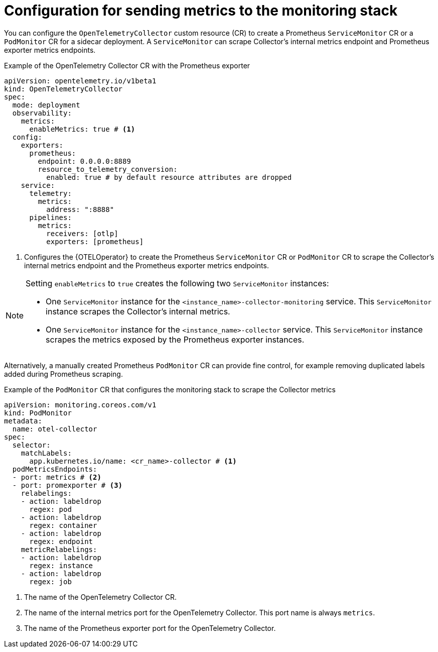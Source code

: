 // Module included in the following assemblies:
//
// * observability/otel/otel-configuring-metrics-for-monitoring-stack.adoc

:_mod-docs-content-type: REFERENCE
[id="configuration-for-sending-metrics-to-the-monitoring-stack_{context}"]
= Configuration for sending metrics to the monitoring stack

You can configure the `OpenTelemetryCollector` custom resource (CR) to create a Prometheus `ServiceMonitor` CR or a `PodMonitor` CR for a sidecar deployment. A `ServiceMonitor` can scrape Collector's internal metrics endpoint and Prometheus exporter metrics endpoints.

.Example of the OpenTelemetry Collector CR with the Prometheus exporter
[source,yaml]
----
apiVersion: opentelemetry.io/v1beta1
kind: OpenTelemetryCollector
spec:
  mode: deployment
  observability:
    metrics:
      enableMetrics: true # <1>
  config:
    exporters:
      prometheus:
        endpoint: 0.0.0.0:8889
        resource_to_telemetry_conversion:
          enabled: true # by default resource attributes are dropped
    service:
      telemetry:
        metrics:
          address: ":8888"
      pipelines:
        metrics:
          receivers: [otlp]
          exporters: [prometheus]
----
<1> Configures the {OTELOperator} to create the Prometheus `ServiceMonitor` CR or `PodMonitor` CR to scrape the Collector's internal metrics endpoint and the Prometheus exporter metrics endpoints.

[NOTE]
====
Setting `enableMetrics` to `true` creates the following two `ServiceMonitor` instances:

* One `ServiceMonitor` instance for the `<instance_name>-collector-monitoring` service. This `ServiceMonitor` instance scrapes the Collector's internal metrics.
* One `ServiceMonitor` instance for the `<instance_name>-collector` service. This `ServiceMonitor` instance scrapes the metrics exposed by the Prometheus exporter instances.
====

Alternatively, a manually created Prometheus `PodMonitor` CR can provide fine control, for example removing duplicated labels added during Prometheus scraping.

.Example of the `PodMonitor` CR that configures the monitoring stack to scrape the Collector metrics
[source,yaml]
----
apiVersion: monitoring.coreos.com/v1
kind: PodMonitor
metadata:
  name: otel-collector
spec:
  selector:
    matchLabels:
      app.kubernetes.io/name: <cr_name>-collector # <1>
  podMetricsEndpoints:
  - port: metrics # <2>
  - port: promexporter # <3>
    relabelings:
    - action: labeldrop
      regex: pod
    - action: labeldrop
      regex: container
    - action: labeldrop
      regex: endpoint
    metricRelabelings:
    - action: labeldrop
      regex: instance
    - action: labeldrop
      regex: job
----
<1> The name of the OpenTelemetry Collector CR.
<2> The name of the internal metrics port for the OpenTelemetry Collector. This port name is always `metrics`.
<3> The name of the Prometheus exporter port for the OpenTelemetry Collector.